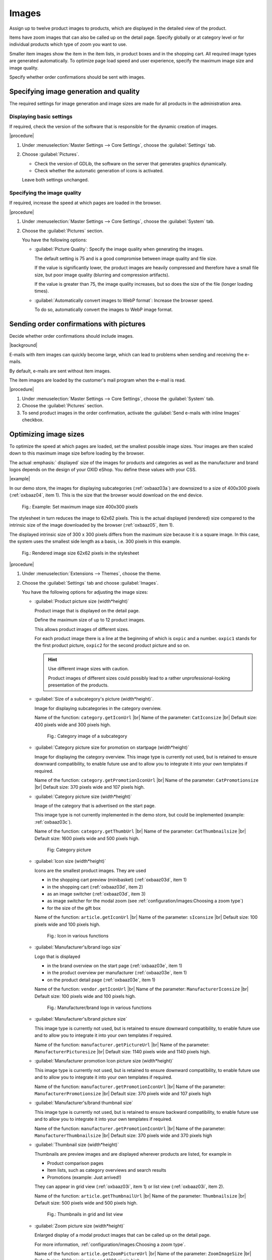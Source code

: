 ﻿Images
======

Assign up to twelve product images to products, which are displayed in the detailed view of the product.

Items have zoom images that can also be called up on the detail page. Specify globally or at category level or for individual products which type of zoom you want to use.

Smaller item images show the item in the item lists, in product boxes and in the shopping cart. All required image types are generated automatically. To optimize page load speed and user experience, specify the maximum image size and image quality.

Specify whether order confirmations should be sent with images.

Specifying image generation and quality
---------------------------------------

The required settings for image generation and image sizes are made for all products in the administration area.

Displaying basic settings
^^^^^^^^^^^^^^^^^^^^^^^^^

If required, check the version of the software that is responsible for the dynamic creation of images.

|procedure|

1. Under :menuselection:`Master Settings --> Core Settings`, choose the :guilabel:`Settings` tab.
#. Choose :guilabel:`Pictures`.

   * Check the version of GDLib, the software on the server that generates graphics dynamically.
   * Check whether the automatic generation of icons is activated.

   Leave both settings unchanged.

Specifying the image quality
^^^^^^^^^^^^^^^^^^^^^^^^^^^^

If required, increase the speed at which pages are loaded in the browser.

|procedure|

1. Under :menuselection:`Master Settings --> Core Settings`, choose the :guilabel:`System` tab.
#. Choose the :guilabel:`Pictures` section.

   You have the following options:

   * :guilabel:`Picture Quality`: Specify the image quality when generating the images.

     The default setting is 75 and is a good compromise between image quality and file size.

     If the value is significantly lower, the product images are heavily compressed and therefore have a small file size, but poor image quality (blurring and compression artifacts).

     If the value is greater than 75, the image quality increases, but so does the size of the file (longer loading times).

   * :guilabel:`Automatically convert images to WebP format`: Increase the browser speed.

     To do so, automatically convert the images to WebP image format.

Sending order confirmations with pictures
-----------------------------------------

Decide whether order confirmations should include images.

|background|

E-mails with item images can quickly become large, which can lead to problems when sending and receiving the e-mails.

By default, e-mails are sent without item images.

The item images are loaded by the customer's mail program when the e-mail is read.

|procedure|

1. Under :menuselection:`Master Settings --> Core Settings`, choose the :guilabel:`System` tab.
#. Choose the :guilabel:`Pictures` section.
#. To send product images in the order confirmation, activate the :guilabel:`Send e-mails with inline Images` checkbox.


Optimizing image sizes
----------------------

To optimize the speed at which pages are loaded, set the smallest possible image sizes. Your images are then scaled down to this maximum image size before loading by the browser.

The actual :emphasis:` displayed` size of the images for products and categories as well as the manufacturer and brand logos depends on the design of your OXID eShop. You define these values with your CSS.

|example|

In our demo store, the images for displaying subcategories (:ref:`oxbaaz03a`) are downsized to a size of 400x300 pixels (:ref:`oxbaaz04`, item 1). This is the size that the browser would download on the end device.

.. _oxbaaz04:

.. figure:: ../media/screenshots/oxbaaz04.png
   :alt: Example: Set maximum image size to 400x300 pixels
   :width: 650
   :class: with-shadow

   Fig.: Example: Set maximum image size 400x300 pixels

The stylesheet in turn reduces the image to 62x62 pixels. This is the actual displayed (rendered) size compared to the intrinsic size of the image downloaded by the browser (:ref:`oxbaaz05`, item 1).

The displayed intrinsic size of 300 x 300 pixels differs from the maximum size because it is a square image. In this case, the system uses the smallest side length as a basis, i.e. 300 pixels in this example.

.. _oxbaaz05:

.. figure:: ../media/screenshots/oxbaaz05.png
   :alt: Rendered image size 62x62 pixels in the stylesheet
   :width: 650
   :class: with-shadow

   Fig.: Rendered image size 62x62 pixels in the stylesheet

|procedure|

1. Under :menuselection:`Extensions --> Themes`, choose the theme.
#. Choose the :guilabel:`Settings` tab and choose :guilabel:`Images`.

   You have the following options for adjusting the image sizes:

   * :guilabel:`Product picture size (width*height)`

     Product image that is displayed on the detail page.

     Define the maximum size of up to 12 product images.

     This allows product images of different sizes.

     For each product image there is a line at the beginning of which is ``oxpic`` and a number. ``oxpic1`` stands for the first product picture, ``oxpic2`` for the second product picture and so on.

     .. hint:: Use different image sizes with caution.

        Product images of different sizes could possibly lead to a rather unprofessional-looking presentation of the products.

   * :guilabel:`Size of a subcategory's picture (width*height)`.

     Image for displaying subcategories in the category overview.

     Name of the function: ``category.getIconUrl``
     |br|
     Name of the parameter: ``CatIconsize``
     |br|
     Default size: 400 pixels wide and 300 pixels high.

     .. _oxbaaz03a:

     .. figure:: ../media/screenshots/oxbaaz03a.png
        :alt: Category image of a subcategory
        :width: 650
        :class: with-shadow

        Fig.: Category image of a subcategory

   * :guilabel:`Category picture size for promotion on startpage (width*height)`

     Image for displaying the category overview. This image type is currently not used, but is retained to ensure downward compatibility, to enable future use and to allow you to integrate it into your own templates if required.

     Name of the function: ``category.getPromotionIconUrl``
     |br|
     Name of the parameter: ``CatPromotionsize``
     |br|
     Default size: 370 pixels wide and 107 pixels high.

   * :guilabel:`Category picture size (width*height)`

     Image of the category that is advertised on the start page.

     This image type is not currently implemented in the demo store, but could be implemented (example: :ref:`oxbaaz03c`).

     Name of the function: ``category.getThumbUrl``
     |br|
     Name of the parameter: ``CatThumbnailsize``
     |br|
     Default size: 1600 pixels wide and 500 pixels high.

     .. _oxbaaz03c:

     .. figure:: ../media/screenshots/oxbaaz03c.png
        :alt: Category image
        :width: 650
        :class: with-shadow

        Fig: Category picture

   * :guilabel:`Icon size (width*height)`

     Icons are the smallest product images. They are used

     * in the shopping cart preview (minibasket) (:ref:`oxbaaz03d`, item 1)
     * in the shopping cart (:ref:`oxbaaz03d`, item 2)
     * as an image switcher (:ref:`oxbaaz03d`, item 3)
     * as image switcher for the modal zoom (see :ref:`configuration/images:Choosing a zoom type`)
     * for the size of the gift box

     Name of the function: ``article.getIconUrl``
     |br|
     Name of the parameter: ``sIconsize``
     |br|
     Default size: 100 pixels wide and 100 pixels high.

     .. _oxbaaz03d:

     .. figure:: ../media/screenshots/oxbaaz03d.png
        :alt: Icon in various functions
        :width: 650
        :class: with-shadow

        Fig.: Icon in various functions

   * :guilabel:`Manufacturer's/brand logo size`

     Logo that is displayed

     * in the brand overview on the start page (:ref:`oxbaaz03e`, item 1)
     * in the product overview per manufacturer (:ref:`oxbaaz03e`, item 1)
     * on the product detail page (:ref:`oxbaaz03e`, item 1)

     Name of the function: ``vendor.getIconUrl``
     |br|
     Name of the parameter: ``ManufacturerIconsize``
     |br|
     Default size: 100 pixels wide and 100 pixels high.

     .. _oxbaaz03e:

     .. figure:: ../media/screenshots/oxbaaz03e.png
        :alt: Manufacturer/brand logo in various functions
        :width: 650
        :class: with-shadow

        Fig.: Manufacturer/brand logo in various functions

   * :guilabel:`Manufacturer's/brand picture size`

     This image type is currently not used, but is retained to ensure downward compatibility, to enable future use and to allow you to integrate it into your own templates if required.

     Name of the function: ``manufacturer.getPictureUrl``
     |br|
     Name of the parameter: ``ManufacturerPicturesize``
     |br|
     Default size: 1140 pixels wide and 1140 pixels high.

   * :guilabel:`Manufacturer promotion Icon picture size (width*height)`

     This image type is currently not used, but is retained to ensure downward compatibility, to enable future use and to allow you to integrate it into your own templates if required.

     Name of the function: ``manufacturer.getPromotionIconUrl``
     |br|
     Name of the parameter: ``ManufacturerPromotionsize``
     |br|
     Default size: 370 pixels wide and 107 pixels high

   * :guilabel:`Manufacturer's/brand thumbnail size`

     This image type is currently not used, but is retained to ensure backward compatibility, to enable future use and to allow you to integrate it into your own templates if required.

     Name of the function: ``manufacturer.getPromotionIconUrl``
     |br|
     Name of the parameter: ``ManufacturerThumbnailsize``
     |br|
     Default size: 370 pixels wide and 370 pixels high


   * :guilabel:`Thumbnail size (width*height)`

     Thumbnails are preview images and are displayed wherever products are listed, for example in

     * Product comparison pages
     * Item lists, such as category overviews and search results
     * Promotions (example: Just arrived!)

     They can appear in grid view (:ref:`oxbaaz03i`, item 1) or list view (:ref:`oxbaaz03i`, item 2).

     Name of the function: ``article.getThumbnailUrl``
     |br|
     Name of the parameter: ``Thumbnailsize``
     |br|
     Default size: 500 pixels wide and 500 pixels high.

     .. _oxbaaz03i:

     .. figure:: ../media/screenshots/oxbaaz03i.png
        :alt: Thumbnails in grid and list view
        :width: 650
        :class: with-shadow

        Fig.: Thumbnails in grid and list view

   * :guilabel:`Zoom picture size (width*height)`

     Enlarged display of a modal product images that can be called up on the detail page.

     For more information, :ref:`configuration/images:Choosing a zoom type`.

     Name of the function: ``article.getZoomPictureUrl``
     |br|
     Name of the parameter: ``ZoomImageSize``
     |br|
     Default size: 1200 pixels wide and 1200 pixels high.

Choosing a zoom type
--------------------

Depending on the application and product, positively influence the willingness to buy by addressing different psychological needs of customers with one of three ways of enlarging images in the APEX theme.

* Hover zoom: This function offers an interactive way of viewing product images in detail.

  When the mouse pointer hovers over the image, it is enlarged and the magnification follows the mouse movement.

  Hover zoom is ideal for stores with a wide range of products where customers frequently switch between different products. The interactive nature of the hover zoom can improve the user experience and increase dwell time.

  Hover zoom encourages curiosity and engagement, which can lead to faster, emotionally driven purchase decisions.

* Modal zoom: Clicking on the product image opens it in a larger modal window, in which further details become visible.

  In addition, the user can zoom into the image again within the modal to see particularly fine details.

  This offers a comprehensive opportunity to take a close look at products.

  The modal zoom conveys trust and security, supports rational decisions and strengthens confidence in product quality.

* Magnifying glass zoom: A magnifying glass function is activated when the mouse pointer is moved over the image (:ref:`oxbaaz01`).

  A separate area shows a greatly enlarged view of the image section directly under the mouse pointer.

  This enables precise viewing of specific product details without having to enlarge the entire image.

  The magnifying zoom emphasizes precision and quality, which is particularly well received by customers who pay attention to details and specifications, and can thus strengthen confidence in specific product features.

  .. _oxbaaz01:

  .. figure:: ../media/screenshots/oxbaaz01.png
     :alt: Example: Magnifying glass zoom
     :width: 650
     :class: with-shadow

     Fig.: Example: Magnifying glass zoom

You can define the desired type of zoom globally for your eShop. In addition to this standard zoom, you can also set the three zoom options individually for each product.

Setting the zoom globally
^^^^^^^^^^^^^^^^^^^^^^^^^

Choose the type of zoom globally for your eShop.

|procedure|

1. Under :menuselection:`Extensions --> Themes`, choose the APEX theme.
#. On the :guilabel:`Settings` tab, expand the :guilabel:`Product detail page` area.
#. Under :guilabel:`Zoom type for product detail page` choose the desired zoom type.
#. Save your settings.

Specifying the zoom for individual products
^^^^^^^^^^^^^^^^^^^^^^^^^^^^^^^^^^^^^^^^^^^

If required, assign an individual zoom option to individual products.

In addition to setting a standard image zoom option in the theme settings, you can use the three zoom options individually for each product.

This gives you greater flexibility for different products.

|procedure|

1. Under :menuselection:`Administer Products --> Products`, choose the product and choose the :guilabel:`Settings` tab.
#. Set the desired zoom by entering the path of the corresponding template in the :guilabel:`Alternative Template` input field (in our example, defining the magnifyer zoom type, :ref:`oxbaaz02`, Pos. 1).

   * Hover zoom: ``custom/hover_zoom.html.twig``
   * Modal zoom: ``custom/modal_zoom.html.twig``
   * Magnifier zoom: ``custom/magnifier_lens.html.twig``

   .. _oxbaaz02:

   .. figure:: ../media/screenshots/oxbaaz02.png
      :alt: Defining an alternative template for a product
      :width: 650
      :class: with-shadow

      Fig.: Defining an alternative template for a product

#. Save your settings.
#. Optional: To ensure the uniformity of the display, repeat the steps for all products in a category.

   Background: It is not possible to apply the zoom templates at category level.






.. todo: tbd: folgendes löschen:
    Each product can have up to twelve product images that are displayed in the product’s detailed view. Products have zoom images that are also available on the product’s details page. Smaller product images show the product in product lists, product boxes and in the shopping
    .. todo: #cart. All required image types are generated automatically.
    Information on image generation and the directory structure of product images starting with OXID eShop 4.5.1 and newer versions can be found in the English-language tutorial `Image handling changes <https://oxidforge.org/en/image-handling-changes-since-version-4-5-1.html>`_ on the OXIDforge page.
    Image generation and quality
    ----------------------------
    The settings required for image generation and image sizes for all products can be found in the Admin panel. Go to :menuselection:`Master Settings --> Core Settings`, :guilabel:`Settings` tab and click on :guilabel:`Pictures` to view the settings. The first setting is "Installed GDLib Version", a server software for the dynamic generation of graphics. Version 2 is the latest version. You can also see that the automatic generation of icons is activated. Leave these settings unchanged.
    On the :guilabel:`System` tab there is also a :guilabel:`Images` section. You have the following options there:
    |br|
    * :guilabel:`Image quality`: Specifying the image quality is important for the image generation.
      The default setting is 75 and represents a good compromise between image quality and file size.
      If the value is much smaller, the article images are heavily compressed and therefore have a small file size, but poor image quality (blurring and compression artifacts).
      If the value is greater than 75, the image quality increases, but so does the file size (longer loading times).
    * :guilabel:`Convert images automatically to WebP format`: Increase the browser speed.
      To do this, you can automatically convert the images to the WebP image format
    The option :guilabel:`Send e-mails with inline Images` has nothing to do with image generation. With this setting selected, product images will be sent in e-mails, which means that the e-mail that will be sent as order confirmation will contain product images. This will lead to larger e-mail sizes which may cause problems when sending and receiving e-mails. By default, e-mails are sent without product images. Product images will be downloaded by the customer's mail program upon reading the e-mail.
    Image sizes
    -----------
    The size of product and category images as well as manufacturer and brand logos depends on the design of the shop. For this reason, the settings are stored in the active theme under :menuselection:`Extensions --> Themes`. Go to the :guilabel:`Settings` tab of the \"Azure\" theme and click on :guilabel:`Images`.
    :guilabel:`Icon size (width*height)` |br|
    Icons are the smallest product images that are used in the shopping cart and product boxes (for example: Top of the Shop). Default size: 87 pixels wide and 87 pixels high.
    :guilabel:`Thumbnail size (width*height)` |br|
    Thumbnails are preview images that are displayed in product lists such as category overviews and search results as well as in special promotions (for example: Just arrived!). Default size: 185 pixels wide and 150 pixels high.
    :guilabel:`Category picture size (width*height)` |br|
    Image displayed in the category overview. Default size: 784 pixels wide and 150 pixels high.
    :guilabel:`Zoom picture size (zoom 1-4) in pixels (width*height)` |br|
    Enlarged view of a product image available on the product’s details page. Default size: 665 pixels wide and 665 pixels high.
    :guilabel:`Product picture size (picture 1-12) in pixels (width*height)` |br|
    Product image shown on the product’s details page. You can define the size of up to 12 product images, which means that you can have product images with different sizes. There is a line for each product image beginning with oxpic and a number. oxpic1 stands for the first product image, oxpic2 for the second product image, and so on. Default size: 380 pixels wide and 340 pixels high.
    .. hint::The option to specify different image sizes should be used with caution as different-sized product images may contribute to a rather unprofessional presentation of the products.
    :guilabel:`Manufacturer’s/brand logo size` |br|
    Logo displayed in the brand overview on the start page. Default size: 100 pixels wide and 100 pixels high.
    :guilabel:`Size of a subcategory’s picture (width*height)` |br|
    Images of the subcategories displayed in the category overview. Default size: 168 pixels wide and 100 pixels high.
    :guilabel:`Category picture size for promotion on start page (width*height)` |br|
    Image of the category promoted on the start page. Default size: 370 pixels wide and 107 pixels high.

.. Intern: oxbaaz, Status: